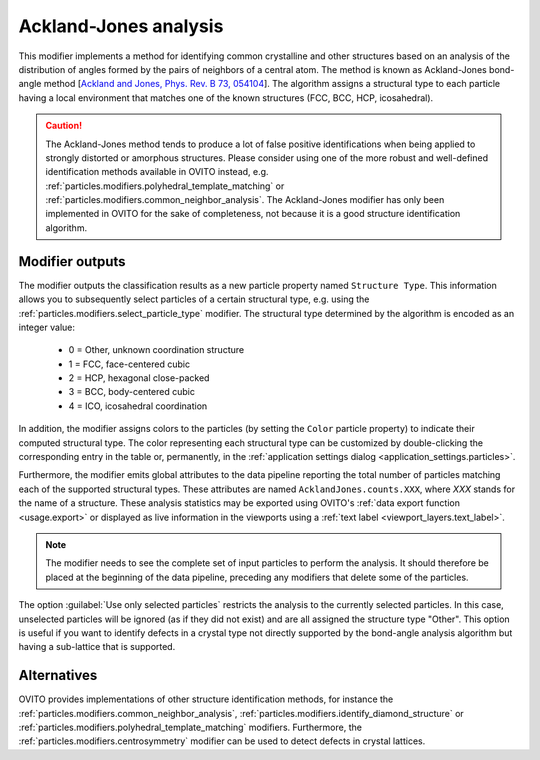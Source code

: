.. _particles.modifiers.bond_angle_analysis:

Ackland-Jones analysis
----------------------

.. image:: /images/modifiers/bond_angle_analysis_panel.png
  :width: 30%
  :align: right

This modifier implements a method for identifying common crystalline and other structures based on an analysis
of the distribution of angles formed by the pairs of neighbors of a central atom. The method is known as Ackland-Jones bond-angle method 
[`Ackland and Jones, Phys. Rev. B 73, 054104 <http://link.aps.org/doi/10.1103/PhysRevB.73.054104>`__]. The algorithm assigns a structural type
to each particle having a local environment that matches one of the known structures (FCC, BCC, HCP, icosahedral).

.. caution::

  The Ackland-Jones method tends to produce a lot of false positive identifications when being applied to strongly distorted or amorphous structures. 
  Please consider using one of the more robust and well-defined identification methods available in OVITO instead, e.g. :ref:`particles.modifiers.polyhedral_template_matching`
  or :ref:`particles.modifiers.common_neighbor_analysis`. The Ackland-Jones modifier has only been implemented in OVITO for the sake of completeness, 
  not because it is a good structure identification algorithm. 

Modifier outputs
""""""""""""""""

The modifier outputs the classification results as a new particle property named ``Structure Type``.
This information allows you to subsequently select particles of a certain structural type, e.g. using the
:ref:`particles.modifiers.select_particle_type` modifier.
The structural type determined by the algorithm is encoded as an integer value:

  * 0 = Other, unknown coordination structure
  * 1 = FCC, face-centered cubic
  * 2 = HCP, hexagonal close-packed
  * 3 = BCC, body-centered cubic
  * 4 = ICO, icosahedral coordination

In addition, the modifier assigns colors to the particles (by setting the ``Color``
particle property) to indicate their computed structural type. The color representing each structural type
can be customized by double-clicking the corresponding entry in the table or, permanently, in the 
:ref:`application settings dialog <application_settings.particles>`.

Furthermore, the modifier emits global attributes to the data pipeline reporting the total number of particles matching
each of the supported structural types. These attributes are named ``AcklandJones.counts.XXX``, where `XXX`
stands for the name of a structure. These analysis statistics may be exported using OVITO's :ref:`data export function <usage.export>`
or displayed as live information in the viewports using a :ref:`text label <viewport_layers.text_label>`.

.. note::

  The modifier needs to see the complete set of input particles to perform the analysis. It should therefore be placed at the
  beginning of the data pipeline, preceding any modifiers that delete some of the particles.

The option :guilabel:`Use only selected particles` restricts the analysis to the
currently selected particles. In this case, unselected particles will be ignored
(as if they did not exist) and are all assigned the structure type "Other".
This option is useful if you want to identify defects in a crystal type
not directly supported by the bond-angle analysis algorithm but having a sub-lattice that is supported.

Alternatives
""""""""""""

OVITO provides implementations of other structure identification methods, for instance the
:ref:`particles.modifiers.common_neighbor_analysis`,
:ref:`particles.modifiers.identify_diamond_structure` or
:ref:`particles.modifiers.polyhedral_template_matching` modifiers.
Furthermore, the :ref:`particles.modifiers.centrosymmetry` modifier can be used to detect defects in crystal lattices.

.. seealso::

  :py:class:`ovito.modifiers.AcklandJonesModifier` (Python API)
